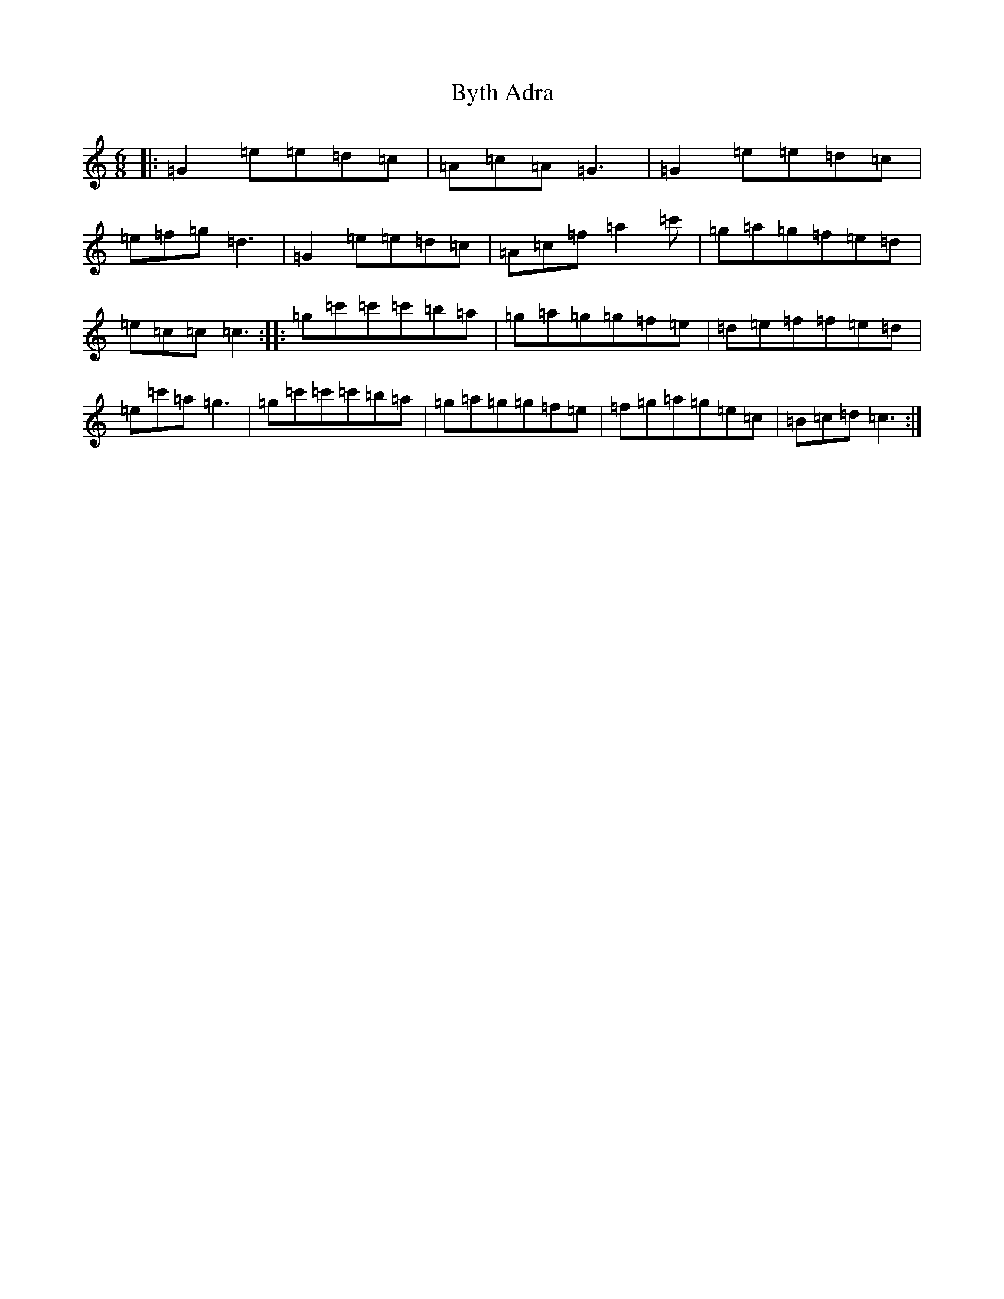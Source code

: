 X: 2965
T: Byth Adra
S: https://thesession.org/tunes/2791#setting2791
Z: A Major
R: jig
M:6/8
L:1/8
K: C Major
|:=G2=e=e=d=c|=A=c=A=G3|=G2=e=e=d=c|=e=f=g=d3|=G2=e=e=d=c|=A=c=f=a2=c'|=g=a=g=f=e=d|=e=c=c=c3:||:=g=c'=c'=c'=b=a|=g=a=g=g=f=e|=d=e=f=f=e=d|=e=c'=a=g3|=g=c'=c'=c'=b=a|=g=a=g=g=f=e|=f=g=a=g=e=c|=B=c=d=c3:|